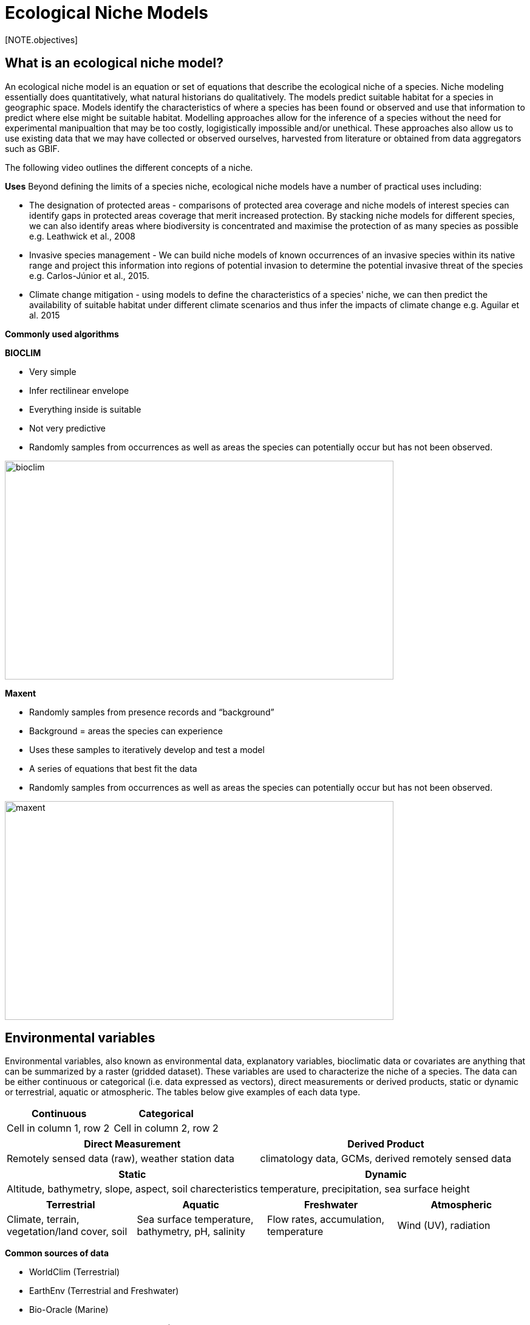 [multipage-level=2]
= Ecological Niche Models
[NOTE.objectives]

== What is an ecological niche model?
An ecological niche model is an equation or set of equations that describe the ecological niche of a species.
Niche modeling essentially does quantitatively, what natural historians do qualitatively.
The models predict suitable habitat for a species in geographic space.
Models identify the characteristics of where a species has been found or observed and use that information to predict where else might be suitable habitat.
Modelling approaches allow for the inference of a species without the need for experimental manipualtion that may be too costly, logigistically impossible and/or unethical. These approaches also allow us to use existing data that we may have collected or observed ourselves, harvested from literature or obtained from data aggregators such as GBIF. 

The following video outlines the different concepts of a niche.





*Uses*
Beyond defining the limits of a species niche, ecological niche models have a number of practical uses including:

* The designation of protected areas - comparisons of protected area coverage and niche models of interest species can identify gaps in protected areas coverage that merit increased protection.   
By stacking niche models for different species, we can also identify areas where biodiversity is concentrated and maximise the protection of as many species as possible e.g. Leathwick et al., 2008

* Invasive species management - We can build niche models of known occurrences of an invasive species within its native range and project this information into regions of potential invasion to determine the potential invasive threat of the species e.g. Carlos-Júnior et al., 2015.


* Climate change mitigation - using models to define the characteristics of a species' niche, we can then predict the availability of suitable habitat under different climate scenarios and thus infer the impacts of climate change e.g. Aguilar et al. 2015

*Commonly used algorithms*

*BIOCLIM*

* Very simple
* Infer rectilinear envelope
* Everything inside is suitable
* Not very predictive
* Randomly samples from occurrences as well as areas the species can potentially occur but has not been observed. 

image::img/web/bioclim.png[align=center,width=640,height=360]

*Maxent*

* Randomly samples from presence records and “background”
* Background = areas the species can experience
* Uses these samples to iteratively develop and test a model
* A series of equations that best fit the data
* Randomly samples from occurrences as well as areas the species can potentially occur but has not been observed. 
 
image::img/web/maxent.gif[align=center,width=640,height=360]

== Environmental variables

Environmental variables, also known as environmental data, explanatory variables, bioclimatic data or covariates are anything that can be summarized by a raster (gridded dataset).
These variables are used to characterize the niche of a species.
The data can be either continuous or categorical (i.e. data expressed as vectors), direct measurements or derived products, static or dynamic or terrestrial, aquatic or atmospheric. 
The tables below give examples of each data type. 

// [width=100%]
[cols="50%,50%"]
|===
|Continuous |Categorical 

|Cell in column 1, row 2
|Cell in column 2, row 2
|=== 

// [%autowidth.stretch]
[cols="50%,50%"]
|===
|Direct Measurement |Derived Product 

|Remotely sensed data (raw), weather station data
|climatology data, GCMs, derived remotely sensed data 
|=== 

// [%autowidth.stretch]
[cols="50%,50%"]
|===
|Static |Dynamic

|Altitude, bathymetry, slope, aspect, soil charecteristics
|temperature, precipitation, sea surface height
|=== 

// [%autowidth.stretch]
[cols="25%,25%,25%,25%"]
|===
|Terrestrial |Aquatic |Freshwater |Atmospheric  

|Climate, terrain, vegetation/land cover, soil
|Sea surface temperature, bathymetry, pH, salinity
|Flow rates, accumulation, temperature
|Wind (UV), radiation
|=== 

*Common sources of data*

* WorldClim (Terrestrial)
* EarthEnv  (Terrestrial and Freshwater)
* Bio-Oracle (Marine)
* National Geophysical Data Center (Terrestrial and Marine)
* National Snow and Ice Data Center (Terrestrial and Marine
* World Ocean Atlas (Marine)
* Raw GCM outputs  (ALL)

WorldClim is the most commonly-used climate data consisting of 19 derived bioclimatic variables (“BioClim”). 
These are typically divided into “quarters” (warmest quarter, direst quarter) and are related to seasonality.
WorldClim also produces past and future modeled climate
* Past:  HCO, LGM, LIG
* Future:  to 2100 AD

But there are other sources e.g. http://ecoclimate.org/ that stretch back farther.
These are often not just climate models but also models of land position/amount.
These past and future models differ in that past models are parameterized and testable using direct evidence, whereas future models are based on forcing variables (e.g. CO~2~)

=== Selecting covariates (or environmental variables)

More environmental data isn’t always better.  
You want to balance to achieve a balance between the number of data points and the number of environmental variables so that you do not overfit you model.
When selecting variables we want to be sure that:
* our variables are biologically relevant
* our variables are not highly correlated
* we do not use all 19 Bioclim variables

Selection is typically a 2 step process

. Initial covariate selection: Identify any very highly correlated variables. 
For each highly correlated pair, drop the least biologically relevant.
. After environmental data are extracted to species occurrence data, assess correlation again. 
Again, for each highly correlated pair, drop the least biologically relevant.

Importantly, spatio-temporal resolution and covariate data extent should align with:

* the limitations of other input data (e.g., available usable occurrence data)
* the scope of the base question(s)/hypotheses

For example, if your environmental data have a spatial resolution of 10 Arc Minutes and a temporal resolution between 1955 and 2006, then the temporal and spatial resolution of the GBIF-meadited data you are going to use should correspond to those resolutions. 

=== Training (model calibration) regions

Training regions in Maxent (and other ENM algorithms) are the areas from which these algorithms sample the background for model inference.
image::img/web/maxent.gif[align=center,width=640,height=360]

Considerations when determining a training region for your model are:

* Where did species originate?
* Dispersal ability
* Distance
* Biogeographic barriers
* it should not be a rectangle
* it should not correspond to political boundaries
* it should not be a coarse range delimitation (e.g. range map) 
* it should reflect available geographic regions that could have been sampled by the study species during the relevant time period
* Bigger is not better

== Interpretation and Post-Processing of Niche Models

*Variable Response Curves*

Variable response curves are model outputs that estimate the suitability of each variable. 

image::img/web/variableresponse.png[align=center,width=640,height=360]

Approximately normal curves may indicate better estimates of the fundamental niche although some variables such as ice concentrations do not work like that (very few species can live enclosed in ice!)

*Model evaluation*
In the ideal modeling scenario... You would seek to identify the ideal model calibration for your data and modeling intent, by comparing: 

* multiple calibration scenarios for an individual algorithm and 
* the best model calibration scenario across multiple algorithms

In the use cases, where you will be dipping your toes into the major theoretical concepts underpinning ENM/SDM, you'll be looking at only 1 algorithm.

Many options exist for evaluating model calibration scenarios.

Common and accepted approaches are:

* Akaike Information Criterion (AIC): 
** Compares and identifies the best model calibration scenario for an individual statistical algorithm
** Balances model fit with model complexity
** can NOT be used to compare between different algorithms

* Omission Rate (OR): 
** Compares model performance across algorithms

*Akaike Information Criterion (AIC): Assessing within algorithm performance* 
AIC is a log likelihood based evaluation metric, commonly used within regression methods.
We can evaluate the performance of a model i.e. “which model performed better” through:

* Model with the lowest AIC
* Models within 2 points of each other do not differ significantly.
You will need to look at other factors (e.g., variable contribution) that may suggest which (if any) of the equivalent models is more ideal

AICc = AIC corrected
     Corrected to account for 
     smaller, finite sample sizes
delta.AICc = difference in AICc 
     between the models being 
     compared
w.AIC = AIC weight

*Omission Rate (OR): Assessing across algorithm performance*
OR is a method of evaluating a model’s ability to accurately predict to test data (typically after applying a threshold)
When OR = 0, then no presences were predicted as absent.


=== Thresholding a Niche Model
Thresholding is the process by which we convert the continuous (raw) output from a statistical model to a binary output. 
The binary output is generally interpreted as areas that are suitable/not suitable for the species.

image::img/web/threshold.png[align=center,width=640,height=360]

We choose the “threshold” value that determines a presence versus an absence of the species using the:
-	Minimum Training Presence (MTP)
-	MTP + user-selected error rate (e.g., E=5%, E=10%)

The precise method by which you do this depends on your data.

[cols="1,1,1"]
|===
|  |Species is present |Species is absent 

|Model predicts species as present
|Accurate
|Type 1 Error (commission)

|Model predicts species as absent
|Type 2 Error (omission)
|Accurate
|=== 


Classification

•	Sensitivity
•	True positive rate
•	Specificity
•	True negative rate
•	Would you rather throw out milk that was fine, or drink milk that had spoiled?
Thresholds: a Tradeoff
•	Threshold -> 100
	- all areas are suitable
	- high commission errors
	- omission error goes to 0
•	Same in converse


== Projecting a Niche Model

You project a niche model when you map your model onto the training region to find additional suitable habitat. You can also map your model into the past or the future or into novel environments. You are asking, where can the species persist?

Projecting to your training region is the most common and simplest form. 
However, you can also project into different contemporaneous geographies to, for example:

* target sampling in undersurveyed regions for rare organisms e.g. de Siqueira et al. 2009
* predicting the existence of sister species e.g. Owens et al. 2013
* predicting the invasive potential of introduced species. 

We can also project into the past and the future, for example:
* to hindcast distributions in the case of determining paleodistributions of modern taxa for identifying refugia e.g. Peterson and Nyári, 2007
* to forecast species distributions to identify range shifts due to cliamte change e.g. Wang et al., 2016.


*What happens when a model is projected into novel environments?*

The Big Caveat
Novel environments
* climate conditions not found in model training region
Truncation
* Cut off suitability response
Clamping
* Suitability remains continuous
Extrapolation
* Use model equations to predict change in suitability outside training region

*Projection Uncertainty*

MESS: Multivariate Environmental Suitability Surface identifies areas of extrapolation i.e. areas in the projected ecological model that are unlikely to be suitable for the species. These are show as red on the map and can be produced when using Maxent.

image::img/web/mess.png[align=center,width=640,height=360]


Paragraph1, sentence1.
Sentence 2.
Sentence 3.

Paragraph2, sentence1.
Sentence 2.
Sentence 3.

Paragraph3, sentence1.
Sentence 2.
Sentence 3.

=== sub topic

[NOTE.presentation]
Watch video on the key concepts of ...

.In this video (12:26), you will review ... used in this course. 
If you are unable to watch the embeded Vimeo video, you can download it locally. (MP4 - 44.5 MB)
video::434713215[vimeo, height=480, width=640, align=center]


[NOTE.activity]
Become familiar with the ...

****
this is an example of a block
this second sentence

this is second paragraph first sentence.
this is second sentence
****

==== sub sub topic

Paragraph1, sentence1.
Sentence 2.
Sentence 3.

“Paragraph2, sentence1.
Sentence 2.
Sentence 3.
